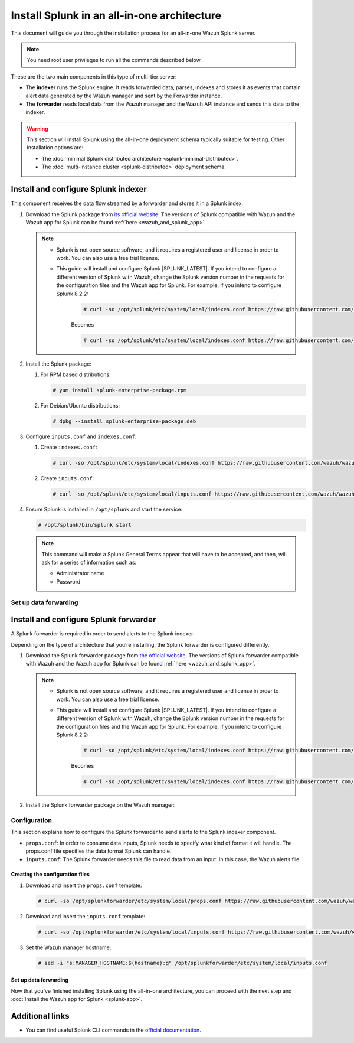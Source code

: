 .. Copyright (C) 2015, Wazuh, Inc.

.. meta::
   :description: Splunk for Wazuh installation guide

Install Splunk in an all-in-one architecture
============================================

This document will guide you through the installation process for an all-in-one Wazuh Splunk server.

.. note:: You need root user privileges to run all the commands described below.

These are the two main components in this type of multi-tier server:

-  The **indexer** runs the Splunk engine. It reads forwarded data, parses, indexes and stores it as events that contain alert data generated by the Wazuh manager and sent by the Forwarder instance.
-  The **forwarder** reads local data from the Wazuh manager and the Wazuh API instance and sends this data to the indexer.

.. warning::

   This section will install Splunk using the all-in-one deployment schema typically suitable for testing. Other installation options are:
    
   -  The :doc:`minimal Splunk distributed architecture <splunk-minimal-distributed>`.
   -  The :doc:`multi-instance cluster <splunk-distributed>` deployment schema.

Install and configure Splunk indexer
------------------------------------

This component receives the data flow streamed by a forwarder and stores it in a Splunk index.

#. Download the Splunk package from `its official website <https://www.splunk.com/en_us/download/partners/splunk-enterprise.html>`_. The versions of Splunk compatible with Wazuh and the Wazuh app for Splunk can be found :ref:`here <wazuh_and_splunk_app>`.

   .. note::

         - Splunk is not open source software, and it requires a registered user and license in order to work. You can also use a free trial license.

         - This guide will install and configure Splunk |SPLUNK_LATEST|. If you intend to configure a different version of Splunk with Wazuh, change the Splunk version number in the requests for the configuration files and the Wazuh app for Splunk. For example, if you intend to configure Splunk 8.2.2:

            .. code-block:: console

               # curl -so /opt/splunk/etc/system/local/indexes.conf https://raw.githubusercontent.com/wazuh/wazuh-splunk/v|WAZUH_SPLUNK_CURRENT|-|SPLUNK_LATEST|/setup/indexer/indexes.conf


            Becomes

            .. code-block:: console
               
               # curl -so /opt/splunk/etc/system/local/indexes.conf https://raw.githubusercontent.com/wazuh/wazuh-splunk/v|WAZUH_SPLUNK_CURRENT|-8.2.2/setup/indexer/indexes.conf



#. Install the Splunk package:

   #. For RPM based distributions:

      .. code-block:: console

         # yum install splunk-enterprise-package.rpm

   #. For Debian/Ubuntu distributions:

      .. code-block:: console

         # dpkg --install splunk-enterprise-package.deb
        
#. Configure ``inputs.conf`` and ``indexes.conf``:

   #. Create ``indexes.conf``:

      .. code-block:: console

         # curl -so /opt/splunk/etc/system/local/indexes.conf https://raw.githubusercontent.com/wazuh/wazuh-splunk/v|WAZUH_SPLUNK_CURRENT|-|SPLUNK_LATEST|/setup/indexer/indexes.conf


   #. Create ``inputs.conf``:

      .. code-block:: console

         # curl -so /opt/splunk/etc/system/local/inputs.conf https://raw.githubusercontent.com/wazuh/wazuh-splunk/v|WAZUH_SPLUNK_CURRENT|-|SPLUNK_LATEST|/setup/indexer/inputs.conf  
          

#. Ensure Splunk is installed in ``/opt/splunk`` and start the service:

   .. code-block:: console

      # /opt/splunk/bin/splunk start
    
   .. note::
    
      This command will make a Splunk General Terms appear that will have to be accepted, and then, will ask for a series of information such as:
        
      -  Administrator name
      -  Password

Set up data forwarding
^^^^^^^^^^^^^^^^^^^^^^

.. tabs::

  .. group-tab:: Data forwarding with SSL

      #. Edit ``/opt/splunk/etc/system/local/inputs.conf`` and add the block below:

         .. code-block:: console
            
            [SSL]
            serverCert = $SPLUNK_HOME/etc/auth/server.pem
            sslPassword = password


         Where:

         - ``serverCert`` is the path to the Splunk default server certificate. 
         - ``$SPLUNK_HOME`` is the Splunk installation directory. The default directory is ``/opt/splunk``.
         - ``sslPassword`` is the password of the certificate. The default is “password”.


      #. Restart the Splunk service:

         .. code-block:: console

             # /opt/splunk/bin/splunk restart


      #. **Optional**. If you additionally want the Splunk service to start at boot time, please execute the following command:	

         .. code-block:: console

             # /opt/splunk/bin/splunk enable boot-start


  .. group-tab:: Data forwarding without SSL


      #. Open Splunk in your preferred browser.

      #. Navigate to **Settings > Data > Forwarding and receiving**.

         .. thumbnail:: /images/splunk-app/1.png
            :align: left
            :width: 100%

      #. Select “Configure receiving”

         .. thumbnail:: /images/splunk-app/2.png
            :align: left
            :width: 100%

      #. Add an unused port as a new receiving port and save it.

         .. thumbnail:: /images/splunk-app/3.png
            :align: left
            :width: 100%

      #. Restart the Splunk service.

         .. code-block:: console
          
            # /opt/splunk/bin/splunk restart

      #. **Optional**. If you additionally want the Splunk service to start at boot time, please execute the following command:

         .. code-block:: console

            # /opt/splunk/bin/splunk enable boot-start


.. _splunk_forwarder:

Install and configure Splunk forwarder
--------------------------------------

A Splunk forwarder is required in order to send alerts to the Splunk indexer.

Depending on the type of architecture that you’re installing, the Splunk forwarder is configured differently.

#. Download the Splunk forwarder package from `the official website <https://www.splunk.com/en_us/download/universal-forwarder.html>`_. The versions of Splunk forwarder compatible with Wazuh and the Wazuh app for Splunk can be found :ref:`here <wazuh_and_splunk_app>`.

   .. note::

         - Splunk is not open source software, and it requires a registered user and license in order to work. You can also use a free trial license.

         - This guide will install and configure Splunk |SPLUNK_LATEST|. If you intend to configure a different version of Splunk with Wazuh, change the Splunk version number in the requests for the configuration files and the Wazuh app for Splunk. For example, if you intend to configure Splunk 8.2.2:

            .. code-block:: console

               # curl -so /opt/splunk/etc/system/local/indexes.conf https://raw.githubusercontent.com/wazuh/wazuh-splunk/v|WAZUH_SPLUNK_CURRENT|-|SPLUNK_LATEST|/setup/indexer/indexes.conf


            Becomes

            .. code-block:: console
               
               # curl -so /opt/splunk/etc/system/local/indexes.conf https://raw.githubusercontent.com/wazuh/wazuh-splunk/v|WAZUH_SPLUNK_CURRENT|-8.2.2/setup/indexer/indexes.conf

#. Install the Splunk forwarder package on the Wazuh manager:

   .. tabs::

      .. group-tab:: Yum

         .. code-block:: console

            # yum install splunkforwarder-package.rpm


      .. group-tab:: APT

         .. code-block:: console

            # dpkg --install splunkforwarder-package.deb


Configuration
^^^^^^^^^^^^^

This section explains how to configure the Splunk forwarder to send alerts to the Splunk indexer component.

-  ``props.conf``: In order to consume data inputs, Splunk needs to specify what kind of format it will handle. The props.conf file specifies the data format Splunk can handle.
-  ``inputs.conf``: The Splunk forwarder needs this file to read data from an input. In this case, the Wazuh alerts file.

Creating the configuration files
""""""""""""""""""""""""""""""""

#. Download and insert the ``props.conf`` template:
        
   .. code-block:: console
      
      # curl -so /opt/splunkforwarder/etc/system/local/props.conf https://raw.githubusercontent.com/wazuh/wazuh-splunk/v|WAZUH_SPLUNK_CURRENT|-|SPLUNK_LATEST|/setup/forwarder/props.conf          
 

#. Download and insert the ``inputs.conf`` template:

   .. code-block:: console
      
      # curl -so /opt/splunkforwarder/etc/system/local/inputs.conf https://raw.githubusercontent.com/wazuh/wazuh-splunk/v|WAZUH_SPLUNK_CURRENT|-|SPLUNK_LATEST|/setup/forwarder/inputs.conf
                

#. Set the Wazuh manager hostname:

   .. code-block:: console

      # sed -i "s:MANAGER_HOSTNAME:$(hostname):g" /opt/splunkforwarder/etc/system/local/inputs.conf


Set up data forwarding
""""""""""""""""""""""

.. tabs::

  .. group-tab:: Data forwarding with SSL

      #. Create the file outputs.conf:

         .. code-block:: console
            
            # touch /opt/splunkforwarder/etc/system/local/outputs.conf

      #. Fill it with the content below:

         .. code-block:: console
            :emphasize-lines: 5, 10
         
               [tcpout]
               defaultGroup = default-autolb-group

               [tcpout:default-autolb-group]
               server = <INDEXER_IP>:9997
               clientCert = /opt/splunkforwarder/etc/auth/server.pem
               sslRootCAPath = /opt/splunkforwarder/etc/auth/ca.pem
               sslPassword = password

               [tcpout-server://<INDEXER_IP>:9997]

            
         - ``<INDEXER_IP>`` is the IP address of the Splunk indexer.

      #. Start the Splunk forwarder service:

         .. code-block:: console
         
               # /opt/splunkforwarder/bin/splunk start



         .. note::

            This command will make a Splunk forwarder General Terms appear that will have to be accepted, and then, will ask for a series of information such as:
            
            - Administrator name
            - Password


         .. Warning::
      
             If you get an error message about port 8089 already being in use, you can change it to use a different one.

         After installing the Splunk forwarder, incoming data should appear in the designated Indexer.

      #.  **Optional**. If you want the Splunk forwarder service to start at boot time, please execute the following command:

          .. code-block:: console
 
             # /opt/splunkforwarder/bin/splunk enable boot-start
 

  .. group-tab:: Data forwarding without SSL


      #. Start the Splunk forwarder:

            .. code-block:: console

               # /opt/splunkforwarder/bin/splunk start
               
            .. note::
            
               This command will make a Splunk forwarder General Terms appear that will have to be accepted, and then, will ask for a series of information such as:

               -  Administrator name
               -  Password
            
            .. warning::
            
               If you get an error message about port ``8089`` already being in use, you will be prompted to  change it to use a different one.

      #. Point the Splunk forwarder output to Wazuh Splunk indexer with the following command:

            .. code-block:: console

               # /opt/splunkforwarder/bin/splunk add forward-server <INDEXER_IP>:<INDEXER_PORT>
               
            This command will prompt for the Splunk indexer username and password.

               -  ``<INDEXER_IP>`` is the IP address of the Splunk Indexer.
               -  ``<INDEXER_PORT>`` is the port of the Splunk indexer earlier configured in receiving. The default value is 9997.

      #. Restart the Splunk Forwarder service:

            .. code-block:: console

               # /opt/splunkforwarder/bin/splunk restart

            .. warning::

               If you get an error message about port ``8089`` already being in use, you can change it to use a different one.

            After installing the Splunk Forwarder, incoming data should appear in the designated Indexer.

      #. Optional. If you additionally want the Splunk forwarder service to start at boot time, please execute the following command:

            .. code-block:: console

               # /opt/splunkforwarder/bin/splunk enable boot-start


Now that you’ve finished installing Splunk using the all-in-one architecture, you can proceed with the next step and :doc:`install the Wazuh app for Splunk <splunk-app>`.


Additional links
----------------

-  You can find useful Splunk CLI commands in the `official documentation <http://docs.splunk.com/Documentation/Splunk/8.2.2/Admin/CLIadmincommands>`__.
